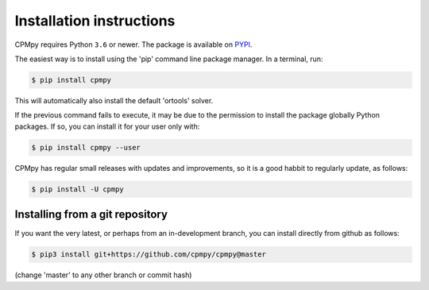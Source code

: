 Installation instructions
=========================

CPMpy requires Python ``3.6`` or newer. The package is available on `PYPI <https://pypi.org/>`_.

The easiest way is to install using the 'pip' command line package manager. In a terminal, run:

.. code-block:: bash

    $ pip install cpmpy

This will automatically also install the default 'ortools' solver.

If the previous command fails to execute, it may be due to the permission to install the package globally Python packages. If so, you can install it for your user only with:

.. code-block:: bash

    $ pip install cpmpy --user

CPMpy has regular small releases with updates and improvements, so it is a good habbit to regularly update, as follows:

.. code-block:: bash

    $ pip install -U cpmpy

Installing from a git repository
--------------------------------
If you want the very latest, or perhaps from an in-development branch, you can install directly from github as follows:

.. code-block:: bash

    $ pip3 install git+https://github.com/cpmpy/cpmpy@master

(change 'master' to any other branch or commit hash)
